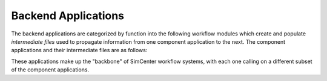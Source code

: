 .. _lblbackendApps:

.. _term1:: component applications

*********************
Backend Applications
*********************

The backend applications are categorized by function into the following workflow |term1| which create and populate *intermediate files* used to propagate information from one component application to the next. The component applications and their intermediate files are as follows:


.. |term1| replace:: modules

.. |createBIM| replace:: :ref:`Building Applications <lblBuildingApp>` - create the BIM files for every building asset, containing building properties.

.. |performRegionalMap| replace:: :ref:`Regional Mapping Applications <lblRegionalMapApp>` - map an intensity measure (IM) or time series for the hazard event to each building asset site.

.. |createEVENT| replace:: :ref:`Event Applications <lblEventApp>` - create the EVENT files for every building asset, containing loads corresponding to the hazard event(s).

.. |createSAM| replace:: :ref:`Modeling Applications <lblmodelingApp>` - create the Structural Analysis Model (SAM) files for every building asset, containing structural model parameters.

.. |createEDP| replace:: :ref:`Engineering Demand Parameter (EDP) Applications <lblEDPApp>` - create the EDP files for every building asset, containing expected response outputs of the structural model.

.. |performSIMULATION| replace:: :ref:`Simulation (SIM) Applications <lblSimulationApp>` - create the SIM files for every building asset, containing analysis settings for response simulation.

.. |performUQ| replace:: :ref:`Uncertainty Quantification (UQ) Applications <lblUQApp>` - execute all steps in the workflow, with the option to quantify uncertainty with experiments using random variables.

.. |performDL| replace:: :ref:`Damage and Loss (DL) Applications <lblDLApp>` - estimate expected damages and losses from the EDP application's output.

.. only:: WEUQ_app

    #. |createSAM|
    #. |createEDP|
    #. |createEVENT|
    #. |performSIMULATION|
    #. |performUQ|

.. only:: EEUQ_app

    #. |createSAM|
    #. |createEDP|
    #. |createEVENT|
    #. |performSIMULATION|
    #. |performUQ|

.. only:: PBE_app

    #. |createBIM|
    #. |createSAM|
    #. |createEDP|
    #. |createEVENT|
    #. |performRegionalMap|
    #. |performSIMULATION|
    #. |performUQ|
    #. |performDL|


.. only:: RDT_app

    #. |createBIM|
    #. |createSAM|
    #. |createEDP|
    #. |createEVENT|
    #. |performRegionalMap|
    #. |performSIMULATION|
    #. |performUQ|
    #. |performDL|

These applications make up the "backbone" of SimCenter workflow systems, with each one calling on a different subset of the component applications. 


.. The following pages provide more detail on the requirements for input files and types of backend applications available.


.. toctree-filter::
   :maxdepth: 1
   :hidden:

   applications/buildingApps
   :RDT:applications/regionalMapApps
   applications/eventApps
   applications/modelingApps
   applications/EDPApps
   applications/simulationApps
   applications/UQApps
   applications/DLApps
